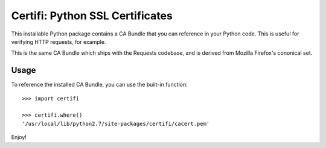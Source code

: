 Certifi: Python SSL Certificates
================================

This installable Python package contains a CA Bundle that you can reference
in your Python code. This is useful for verifying HTTP requests, for example.

This is the same CA Bundle which ships with the Requests codebase, and is
derived from Mozilla Firefox's cononical set.

Usage
-----

To reference the installed CA Bundle, you can use the built-in function::

    >>> import certifi

    >>> certifi.where()
    '/usr/local/lib/python2.7/site-packages/certifi/cacert.pem'

Enjoy!